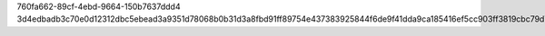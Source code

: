 760fa662-89cf-4ebd-9664-150b7637ddd4
3d4edbadb3c70e0d12312dbc5ebead3a9351d78068b0b31d3a8fbd91ff89754e437383925844f6de9f41dda9ca185416ef5cc903ff3819cbc79d7b4d1ad80fe4
